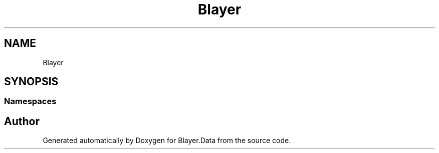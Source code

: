 .TH "Blayer" 3 "Sun Jan 8 2017" "Blayer.Data" \" -*- nroff -*-
.ad l
.nh
.SH NAME
Blayer
.SH SYNOPSIS
.br
.PP
.SS "Namespaces"

.in +1c
.in -1c
.SH "Author"
.PP 
Generated automatically by Doxygen for Blayer\&.Data from the source code\&.
